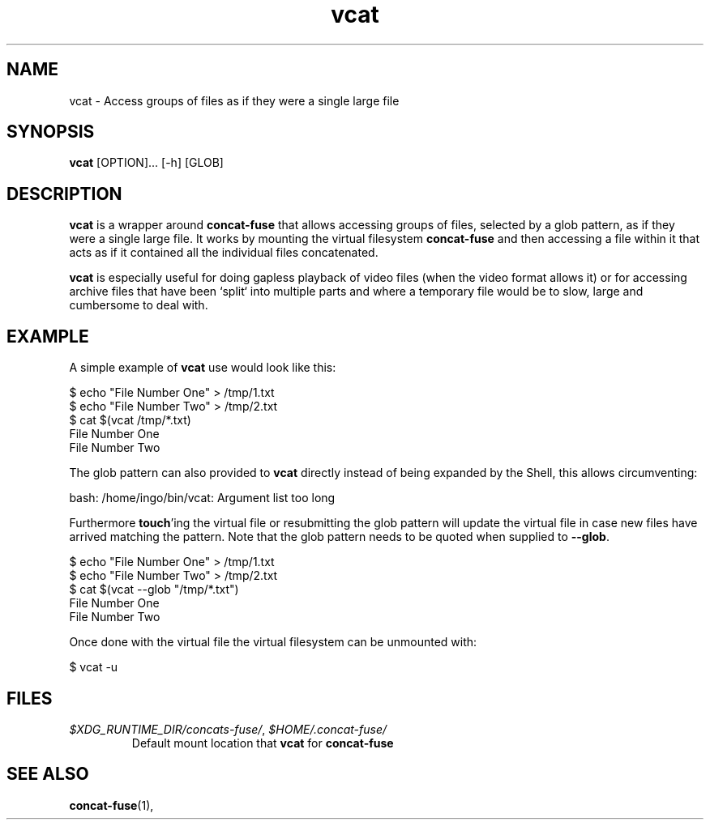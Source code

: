 '\" -*- coding: us-ascii -*-
.if \n(.g .ds T< \\FC
.if \n(.g .ds T> \\F[\n[.fam]]
.de URL
\\$2 \(la\\$1\(ra\\$3
..
.if \n(.g .mso www.tmac
.TH "vcat " 1 "2 March 2015" 0.2.0 "User Commands"
.SH NAME
vcat
\- Access groups of files as if they were a single large file 
.SH SYNOPSIS
'nh
.fi
.ad l
\fBvcat\fR \kx
.if (\nx>(\n(.l/2)) .nr x (\n(.l/5)
'in \n(.iu+\nxu
[OPTION]\&... [-h] [GLOB]
'in \n(.iu-\nxu
.ad b
'hy
.SH DESCRIPTION
\fBvcat\fR is a wrapper around
\fBconcat-fuse\fR that allows accessing groups of
files, selected by a glob pattern, as if they were a single
large file. It works by mounting the virtual filesystem
\fBconcat-fuse\fR and then accessing a file within
it that acts as if it contained all the individual files
concatenated.
.PP
\fBvcat\fR is especially useful for doing gapless
playback of video files (when the video format allows it) or for
accessing archive files that have been `split` into multiple
parts and where a temporary file would be to slow, large and
cumbersome to deal with.
.SH EXAMPLE
A simple example of \fBvcat\fR use would look like this:
.PP
.nf
\*(T<$ echo "File Number One" > /tmp/1.txt
$ echo "File Number Two" > /tmp/2.txt
$ cat $(vcat /tmp/*.txt)
File Number One
File Number Two\*(T>
.fi
.PP
The glob pattern can also provided to \fBvcat\fR
directly instead of being expanded by the Shell, this allows
circumventing:
.PP
.nf
\*(T<bash: /home/ingo/bin/vcat: Argument list too long\*(T>
.fi
.PP
Furthermore \fBtouch\fR'ing the virtual file or
resubmitting the glob pattern will update the virtual file in
case new files have arrived matching the pattern. Note that the
glob pattern needs to be quoted when supplied to
\fB--glob\fR.
.PP
.nf
\*(T<$ echo "File Number One" > /tmp/1.txt
$ echo "File Number Two" > /tmp/2.txt
$ cat $(vcat \-\-glob "/tmp/*.txt")
File Number One
File Number Two\*(T>
.fi
.PP
Once done with the virtual file the virtual filesystem can be
unmounted with:
.PP
.nf
\*(T<$ vcat \-u\*(T>
.fi
.SH FILES
.TP 
\*(T<\fI$XDG_RUNTIME_DIR/concats\-fuse/\fR\*(T>, \*(T<\fI$HOME/.concat\-fuse/\fR\*(T>
Default mount location that \fBvcat\fR
for \fBconcat-fuse\fR
.SH "SEE ALSO"
\fBconcat-fuse\fR(1),
